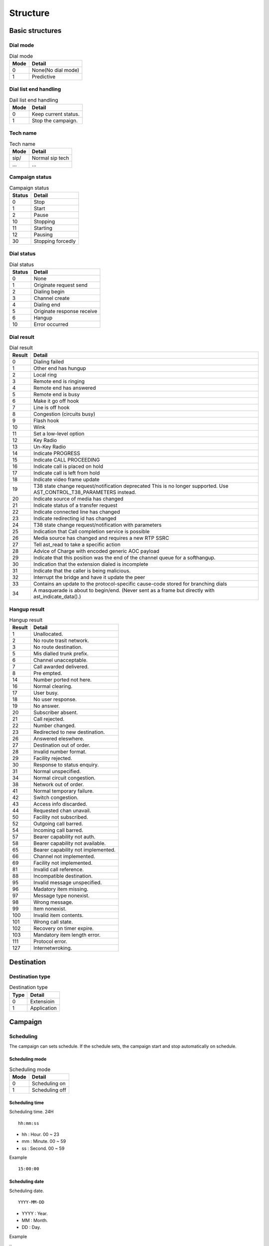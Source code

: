 .. structure

*********
Structure
*********

Basic structures
================

Dial mode
---------

.. _dial_mode:
.. table:: Dial mode

   ==== ==================
   Mode Detail
   ==== ==================
   0    None(No dial mode)
   1    Predictive
   ==== ==================
   
Dial list end handling
----------------------

.. _dial_list_end_handling:
.. table:: Dail list end handling

   ==== ==================
   Mode Detail
   ==== ==================
   0    Keep current status.
   1    Stop the campaign.
   ==== ==================
   
Tech name
---------

.. _tech_name:
.. table:: Tech name

   ==== ==================
   Mode Detail
   ==== ==================
   sip/ Normal sip tech
   ...  ...
   ==== ==================


Campaign status
---------------

.. _campaign_status:
.. table:: Campaign status

   ======   =================
   Status   Detail
   ======   =================
   0        Stop
   1        Start
   2        Pause
   10       Stopping
   11       Starting
   12       Pausing
   30       Stopping forcedly
   ======   =================
   

Dial status
-----------

.. _dial_status:
.. table:: Dial status

   ======   ======
   Status   Detail
   ======   ======
   0        None
   1        Originate request send
   2        Dialing begin
   3        Channel create
   4        Dialing end
   5        Originate response receive
   6        Hangup
   10       Error occurred
   ======   ======


Dial result
-----------

.. _dial_result:
.. table:: Dial result

   ======   =========
   Result   Detail
   ======   =========
   0        Dialing failed
   1        Other end has hungup
   2        Local ring
   3        Remote end is ringing
   4        Remote end has answered
   5        Remote end is busy
   6        Make it go off hook
   7        Line is off hook
   8        Congestion (circuits busy)
   9        Flash hook
   10       Wink
   11       Set a low-level option
   12       Key Radio
   13       Un-Key Radio
   14       Indicate PROGRESS
   15       Indicate CALL PROCEEDING
   16       Indicate call is placed on hold
   17       Indicate call is left from hold
   18       Indicate video frame update
   19       T38 state change request/notification \deprecated This is no longer supported. Use AST_CONTROL_T38_PARAMETERS instead.
   20       Indicate source of media has changed
   21       Indicate status of a transfer request
   22       Indicate connected line has changed
   23       Indicate redirecting id has changed
   24       T38 state change request/notification with parameters
   25       Indication that Call completion service is possible
   26       Media source has changed and requires a new RTP SSRC
   27       Tell ast_read to take a specific action
   28       Advice of Charge with encoded generic AOC payload
   29       Indicate that this position was the end of the channel queue for a softhangup.
   30       Indication that the extension dialed is incomplete
   31       Indicate that the caller is being malicious.
   32       Interrupt the bridge and have it update the peer
   33       Contains an update to the protocol-specific cause-code stored for branching dials
   34       A masquerade is about to begin/end. (Never sent as a frame but directly with ast_indicate_data().)
   ======   =========

Hangup result
-------------

.. _hangup_result:
.. table:: Hangup result

    ======  ====================================
    Result  Detail
    ======  ====================================
    1       Unallocated.
    2       No route trasit network.
    3       No route destination.
    5       Mis dialled trunk prefix.
    6       Channel unacceptable.
    7       Call awarded delivered.
    8       Pre empted.
    14      Number ported not here.
    16      Normal clearing.
    17      User busy.
    18      No user response.
    19      No answer.
    20      Subscriber absent.
    21      Call rejected.
    22      Number changed.
    23      Redirected to new destination.
    26      Answered eleswhere.
    27      Destination out of order.
    28      Invalid number format.
    29      Facility rejected.
    30      Response to status enquiry.
    31      Normal unspecified.
    34      Normal circuit congestion.
    38      Network out of order.
    41      Normal temporary failure.
    42      Switch congestion.
    43      Access info discarded.
    44      Requested chan unavail.
    50      Facility not subscribed.
    52      Outgoing call barred.
    54      Incoming call barred.
    57      Bearer capability not auth.
    58      Bearer capability not available.
    65      Bearer capability not implemented.
    66      Channel not implemented.
    69      Facility not implemented.
    81      Invalid call reference.
    88      Incompatible destination.
    95      Invalid message unspecified.
    96      Madatory item missing.
    97      Message type nonexist.
    98      Wrong message.
    99      Item nonexist.
    100     Invalid item contents.
    101     Wrong call state.
    102     Recovery on timer expire.
    103     Mandatory item length error.
    111     Protocol error.
    127     Internetwroking.
    ======  ====================================

Destination
===========

Destination type
----------------

.. _destination_type:
.. table:: Destination type

   ==== ==================
   Type Detail
   ==== ==================
   0    Extensioin
   1    Application
   ==== ==================



Campaign
========

.. _scheduling:

Scheduling
----------
The campaign can sets schedule. If the schedule sets, the campaign start and stop automatically on schedule.

.. _scheduling_mode:

Scheduling mode
+++++++++++++++

.. table:: Scheduling mode

   ==== ======================
   Mode Detail
   ==== ======================
   0    Scheduling on
   1    Scheduling off
   ==== ======================

.. _scheduling_time:

Scheduling time
+++++++++++++++
Scheduling time. 24H

::

   hh:mm:ss

* hh : Hour. 00 ~ 23
* mm : Minute. 00 ~ 59
* ss : Second. 00 ~ 59

Example
   
::

   15:00:00

.. _scheduling_date:

Scheduling date
+++++++++++++++
Scheduling date.

::

   YYYY-MM-DD

* YYYY : Year.
* MM : Month.
* DD : Day.

Example

::
   2016-11-17

.. _scheduling_date_list:

Scheduling date list
++++++++++++++++++++
List of scheduling date.

::

   YYYY-MM-DD, YYYY-MM-DD
   
Example

::

   2016-11-16, 2016-11-17, 2016-11-18, ...

.. _scheduling_day_list:

Scheduling day list
+++++++++++++++++++
List of scheduling day.

::

   0 : Sunday
   1 : Monday
   2 : Tuesday
   3 : Wednesday
   4 : Thursday
   5 : Friday
   6 : Satursay

Example

::

   0, 1, 3, 4

